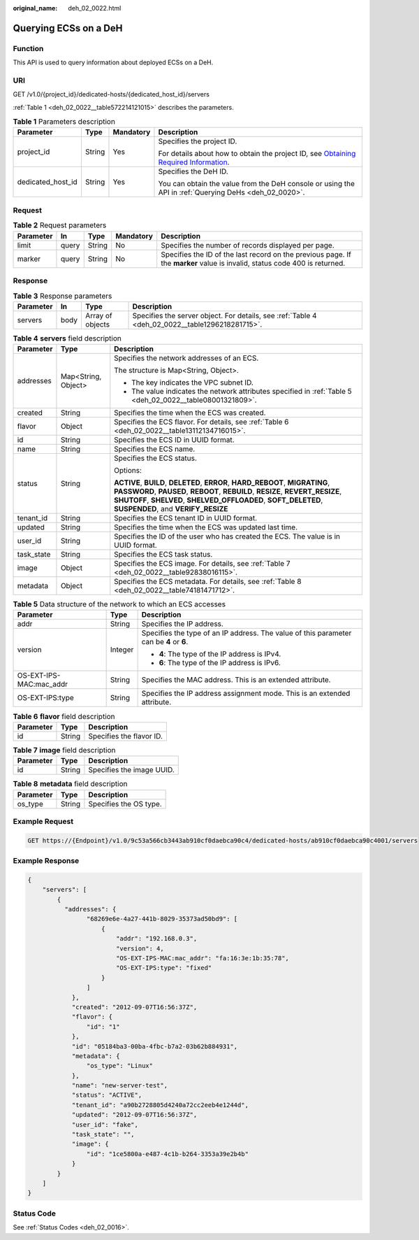 :original_name: deh_02_0022.html

.. _deh_02_0022:

Querying ECSs on a DeH
======================

Function
--------

This API is used to query information about deployed ECSs on a DeH.

URI
---

GET /v1.0/{project_id}/dedicated-hosts/{dedicated_host_id}/servers

:ref:`Table 1 <deh_02_0022__table572214121015>` describes the parameters.

.. _deh_02_0022__table572214121015:

.. table:: **Table 1** Parameters description

   +-------------------+-----------------+-----------------+---------------------------------------------------------------------------------------------------------------------------------------------------------------------+
   | Parameter         | Type            | Mandatory       | Description                                                                                                                                                         |
   +===================+=================+=================+=====================================================================================================================================================================+
   | project_id        | String          | Yes             | Specifies the project ID.                                                                                                                                           |
   |                   |                 |                 |                                                                                                                                                                     |
   |                   |                 |                 | For details about how to obtain the project ID, see `Obtaining Required Information <https://docs.otc.t-systems.com/en-us/api/apiug/apig-en-api-180328009.html>`__. |
   +-------------------+-----------------+-----------------+---------------------------------------------------------------------------------------------------------------------------------------------------------------------+
   | dedicated_host_id | String          | Yes             | Specifies the DeH ID.                                                                                                                                               |
   |                   |                 |                 |                                                                                                                                                                     |
   |                   |                 |                 | You can obtain the value from the DeH console or using the API in :ref:`Querying DeHs <deh_02_0020>`.                                                               |
   +-------------------+-----------------+-----------------+---------------------------------------------------------------------------------------------------------------------------------------------------------------------+

Request
-------

.. table:: **Table 2** Request parameters

   +-----------+-------+--------+-----------+----------------------------------------------------------------------------------------------------------------------------+
   | Parameter | In    | Type   | Mandatory | Description                                                                                                                |
   +===========+=======+========+===========+============================================================================================================================+
   | limit     | query | String | No        | Specifies the number of records displayed per page.                                                                        |
   +-----------+-------+--------+-----------+----------------------------------------------------------------------------------------------------------------------------+
   | marker    | query | String | No        | Specifies the ID of the last record on the previous page. If the **marker** value is invalid, status code 400 is returned. |
   +-----------+-------+--------+-----------+----------------------------------------------------------------------------------------------------------------------------+

Response
--------

.. table:: **Table 3** Response parameters

   +-----------+------+------------------+-------------------------------------------------------------------------------------------------+
   | Parameter | In   | Type             | Description                                                                                     |
   +===========+======+==================+=================================================================================================+
   | servers   | body | Array of objects | Specifies the server object. For details, see :ref:`Table 4 <deh_02_0022__table1296218281715>`. |
   +-----------+------+------------------+-------------------------------------------------------------------------------------------------+

.. _deh_02_0022__table1296218281715:

.. table:: **Table 4** **servers** field description

   +-----------------------+-----------------------+--------------------------------------------------------------------------------------------------------------------------------------------------------------------------------------------------------------------------------------------------------------------------+
   | Parameter             | Type                  | Description                                                                                                                                                                                                                                                              |
   +=======================+=======================+==========================================================================================================================================================================================================================================================================+
   | addresses             | Map<String, Object>   | Specifies the network addresses of an ECS.                                                                                                                                                                                                                               |
   |                       |                       |                                                                                                                                                                                                                                                                          |
   |                       |                       | The structure is Map<String, Object>.                                                                                                                                                                                                                                    |
   |                       |                       |                                                                                                                                                                                                                                                                          |
   |                       |                       | -  The key indicates the VPC subnet ID.                                                                                                                                                                                                                                  |
   |                       |                       | -  The value indicates the network attributes specified in :ref:`Table 5 <deh_02_0022__table08001321809>`.                                                                                                                                                               |
   +-----------------------+-----------------------+--------------------------------------------------------------------------------------------------------------------------------------------------------------------------------------------------------------------------------------------------------------------------+
   | created               | String                | Specifies the time when the ECS was created.                                                                                                                                                                                                                             |
   +-----------------------+-----------------------+--------------------------------------------------------------------------------------------------------------------------------------------------------------------------------------------------------------------------------------------------------------------------+
   | flavor                | Object                | Specifies the ECS flavor. For details, see :ref:`Table 6 <deh_02_0022__table13112134716015>`.                                                                                                                                                                            |
   +-----------------------+-----------------------+--------------------------------------------------------------------------------------------------------------------------------------------------------------------------------------------------------------------------------------------------------------------------+
   | id                    | String                | Specifies the ECS ID in UUID format.                                                                                                                                                                                                                                     |
   +-----------------------+-----------------------+--------------------------------------------------------------------------------------------------------------------------------------------------------------------------------------------------------------------------------------------------------------------------+
   | name                  | String                | Specifies the ECS name.                                                                                                                                                                                                                                                  |
   +-----------------------+-----------------------+--------------------------------------------------------------------------------------------------------------------------------------------------------------------------------------------------------------------------------------------------------------------------+
   | status                | String                | Specifies the ECS status.                                                                                                                                                                                                                                                |
   |                       |                       |                                                                                                                                                                                                                                                                          |
   |                       |                       | Options:                                                                                                                                                                                                                                                                 |
   |                       |                       |                                                                                                                                                                                                                                                                          |
   |                       |                       | **ACTIVE**, **BUILD**, **DELETED**, **ERROR**, **HARD_REBOOT**, **MIGRATING**, **PASSWORD**, **PAUSED**, **REBOOT**, **REBUILD**, **RESIZE**, **REVERT_RESIZE**, **SHUTOFF**, **SHELVED**, **SHELVED_OFFLOADED**, **SOFT_DELETED**, **SUSPENDED**, and **VERIFY_RESIZE** |
   +-----------------------+-----------------------+--------------------------------------------------------------------------------------------------------------------------------------------------------------------------------------------------------------------------------------------------------------------------+
   | tenant_id             | String                | Specifies the ECS tenant ID in UUID format.                                                                                                                                                                                                                              |
   +-----------------------+-----------------------+--------------------------------------------------------------------------------------------------------------------------------------------------------------------------------------------------------------------------------------------------------------------------+
   | updated               | String                | Specifies the time when the ECS was updated last time.                                                                                                                                                                                                                   |
   +-----------------------+-----------------------+--------------------------------------------------------------------------------------------------------------------------------------------------------------------------------------------------------------------------------------------------------------------------+
   | user_id               | String                | Specifies the ID of the user who has created the ECS. The value is in UUID format.                                                                                                                                                                                       |
   +-----------------------+-----------------------+--------------------------------------------------------------------------------------------------------------------------------------------------------------------------------------------------------------------------------------------------------------------------+
   | task_state            | String                | Specifies the ECS task status.                                                                                                                                                                                                                                           |
   +-----------------------+-----------------------+--------------------------------------------------------------------------------------------------------------------------------------------------------------------------------------------------------------------------------------------------------------------------+
   | image                 | Object                | Specifies the ECS image. For details, see :ref:`Table 7 <deh_02_0022__table92838016115>`.                                                                                                                                                                                |
   +-----------------------+-----------------------+--------------------------------------------------------------------------------------------------------------------------------------------------------------------------------------------------------------------------------------------------------------------------+
   | metadata              | Object                | Specifies the ECS metadata. For details, see :ref:`Table 8 <deh_02_0022__table74181471712>`.                                                                                                                                                                             |
   +-----------------------+-----------------------+--------------------------------------------------------------------------------------------------------------------------------------------------------------------------------------------------------------------------------------------------------------------------+

.. _deh_02_0022__table08001321809:

.. table:: **Table 5** Data structure of the network to which an ECS accesses

   +-------------------------+-----------------------+-----------------------------------------------------------------------------------------+
   | Parameter               | Type                  | Description                                                                             |
   +=========================+=======================+=========================================================================================+
   | addr                    | String                | Specifies the IP address.                                                               |
   +-------------------------+-----------------------+-----------------------------------------------------------------------------------------+
   | version                 | Integer               | Specifies the type of an IP address. The value of this parameter can be **4** or **6**. |
   |                         |                       |                                                                                         |
   |                         |                       | -  **4**: The type of the IP address is IPv4.                                           |
   |                         |                       | -  **6**: The type of the IP address is IPv6.                                           |
   +-------------------------+-----------------------+-----------------------------------------------------------------------------------------+
   | OS-EXT-IPS-MAC:mac_addr | String                | Specifies the MAC address. This is an extended attribute.                               |
   +-------------------------+-----------------------+-----------------------------------------------------------------------------------------+
   | OS-EXT-IPS:type         | String                | Specifies the IP address assignment mode. This is an extended attribute.                |
   +-------------------------+-----------------------+-----------------------------------------------------------------------------------------+

.. _deh_02_0022__table13112134716015:

.. table:: **Table 6** **flavor** field description

   ========= ====== ========================
   Parameter Type   Description
   ========= ====== ========================
   id        String Specifies the flavor ID.
   ========= ====== ========================

.. _deh_02_0022__table92838016115:

.. table:: **Table 7** **image** field description

   ========= ====== =========================
   Parameter Type   Description
   ========= ====== =========================
   id        String Specifies the image UUID.
   ========= ====== =========================

.. _deh_02_0022__table74181471712:

.. table:: **Table 8** **metadata** field description

   ========= ====== ======================
   Parameter Type   Description
   ========= ====== ======================
   os_type   String Specifies the OS type.
   ========= ====== ======================

Example Request
---------------

.. code-block:: text

   GET https://{Endpoint}/v1.0/9c53a566cb3443ab910cf0daebca90c4/dedicated-hosts/ab910cf0daebca90c4001/servers

Example Response
----------------

.. code-block::

   {
       "servers": [
           {
             "addresses": {
                   "68269e6e-4a27-441b-8029-35373ad50bd9": [
                       {
                           "addr": "192.168.0.3",
                           "version": 4,
                           "OS-EXT-IPS-MAC:mac_addr": "fa:16:3e:1b:35:78",
                           "OS-EXT-IPS:type": "fixed"
                       }
                   ]
               },
               "created": "2012-09-07T16:56:37Z",
               "flavor": {
                   "id": "1"
               },
               "id": "05184ba3-00ba-4fbc-b7a2-03b62b884931",
               "metadata": {
                   "os_type": "Linux"
               },
               "name": "new-server-test",
               "status": "ACTIVE",
               "tenant_id": "a90b2728805d4240a72cc2eeb4e1244d",
               "updated": "2012-09-07T16:56:37Z",
               "user_id": "fake",
               "task_state": "",
               "image": {
                   "id": "1ce5800a-e487-4c1b-b264-3353a39e2b4b"
               }
           }
       ]
   }

Status Code
-----------

See :ref:`Status Codes <deh_02_0016>`.
